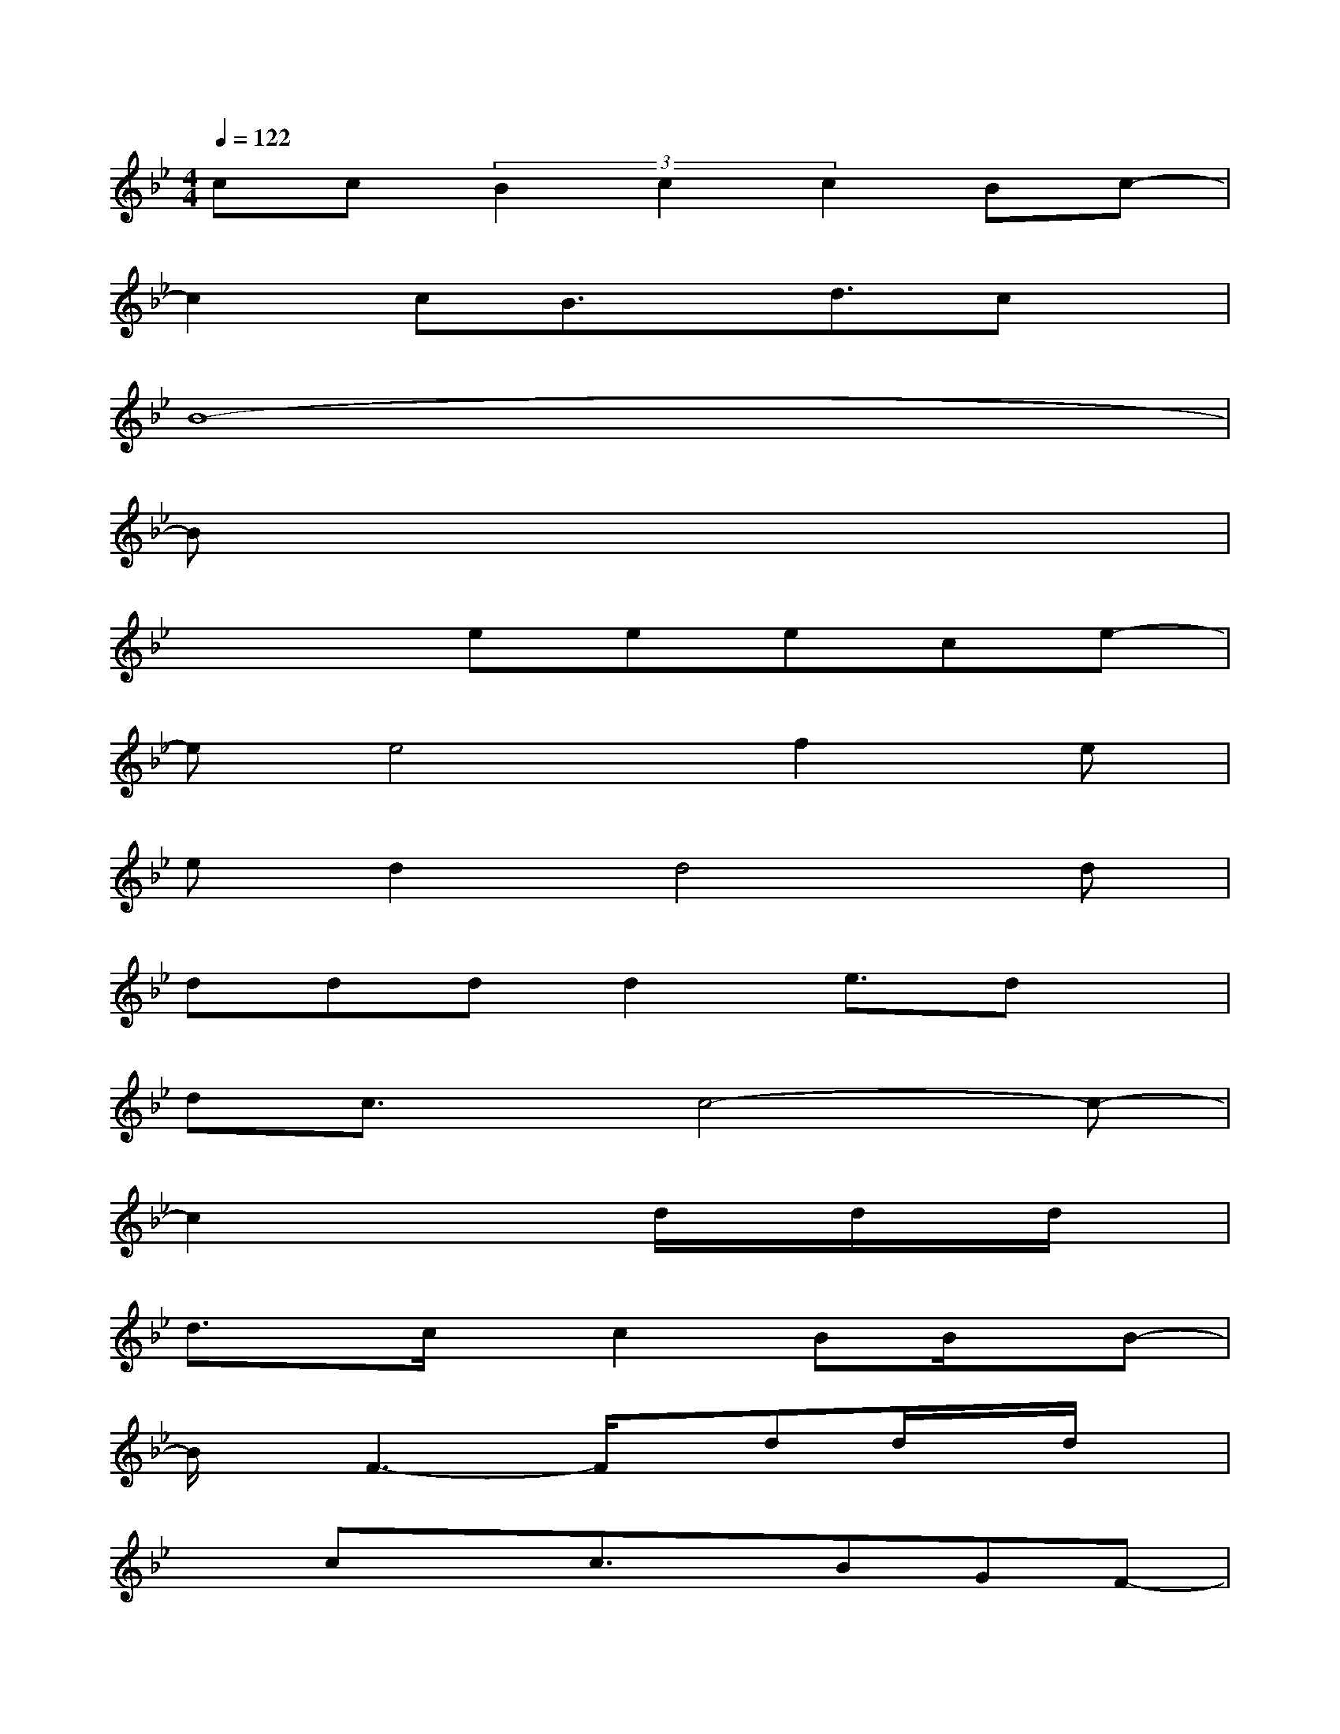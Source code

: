 X:1
T:
M:4/4
L:1/8
Q:1/4=122
K:Bb%2flats
V:1
cc(3B2c2c2Bc-|
c2cB3/2x/2d3/2cx/2|
B8-|
Bx6x|
x3eeece-|
ee4f2e|
ed2d4d|
dddd2e3/2dx/2|
dc3/2x/2c4-c-|
c2x3d/2x/2d/2x/2d/2x/2|
d3/2x/2c/2x/2c2BB/2x/2B-|
B/2x/2F3-F/2x/2dd/2x/2d/2x/2|
xcxc3/2x/2BGF-|
Fx4dd/2x/2d/2x/2|
d3/2x/2c/2x/2c2B3/2x/2B-|
B/2x/2BcB3-B/2x3/2